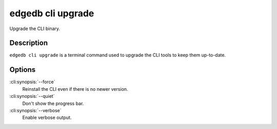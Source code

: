 .. _ref_cli_edgedb_cli_upgrade:


==================
edgedb cli upgrade
==================

Upgrade the CLI binary.

.. cli:synopsis::

    edgedb cli upgrade [<options>]


Description
===========

``edgedb cli upgrade`` is a terminal command used to upgrade the CLI
tools to keep them up-to-date.


Options
=======

:cli:synopsis:`--force`
    Reinstall the CLI even if there is no newer version.

:cli:synopsis:`--quiet`
    Don't show the progress bar.

:cli:synopsis:`--verbose`
    Enable verbose output.
